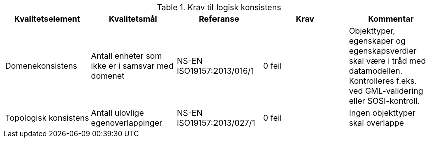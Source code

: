 .Krav til logisk konsistens
[cols="5", options="header"]
|===
|Kvalitetselement|Kvalitetsmål|Referanse|Krav|Kommentar
|Domenekonsistens|Antall enheter som ikke er i samsvar med domenet|NS-EN ISO19157:2013/016/1|0 feil|Objekttyper, egenskaper og egenskapsverdier skal være i tråd med datamodellen. Kontrolleres f.eks. ved GML-validering eller SOSI-kontroll.
|Topologisk konsistens|Antall ulovlige egenoverlappinger|NS-EN ISO19157:2013/027/1|0 feil|Ingen objekttyper skal overlappe
|===
